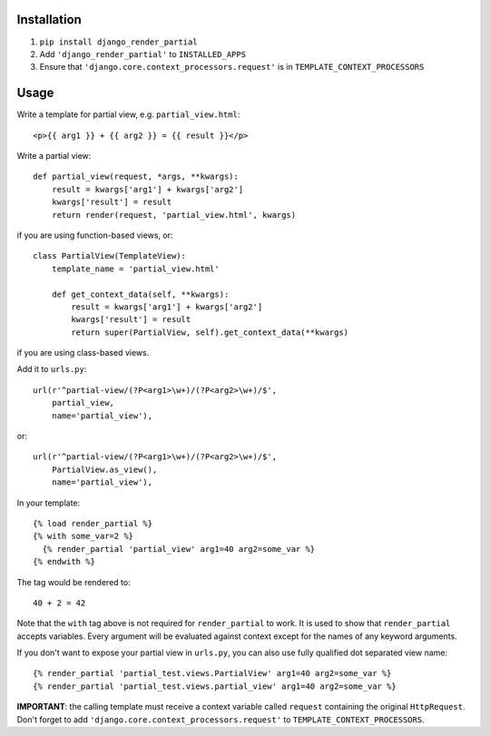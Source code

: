 Installation============1. ``pip install django_render_partial``2. Add ``'django_render_partial'`` to ``INSTALLED_APPS``3. Ensure that ``'django.core.context_processors.request'`` is in   ``TEMPLATE_CONTEXT_PROCESSORS``Usage=====Write a template for partial view, e.g. ``partial_view.html``::    <p>{{ arg1 }} + {{ arg2 }} = {{ result }}</p>Write a partial view::    def partial_view(request, *args, **kwargs):        result = kwargs['arg1'] + kwargs['arg2']        kwargs['result'] = result        return render(request, 'partial_view.html', kwargs)if you are using function-based views, or::    class PartialView(TemplateView):        template_name = 'partial_view.html'        def get_context_data(self, **kwargs):            result = kwargs['arg1'] + kwargs['arg2']            kwargs['result'] = result            return super(PartialView, self).get_context_data(**kwargs)if you are using class-based views.Add it to ``urls.py``::    url(r'^partial-view/(?P<arg1>\w+)/(?P<arg2>\w+)/$',        partial_view,        name='partial_view'),or::    url(r'^partial-view/(?P<arg1>\w+)/(?P<arg2>\w+)/$',        PartialView.as_view(),        name='partial_view'),In your template::    {% load render_partial %}    {% with some_var=2 %}      {% render_partial 'partial_view' arg1=40 arg2=some_var %}    {% endwith %}The tag would be rendered to::    40 + 2 = 42Note that the ``with`` tag above is not required for ``render_partial``to work. It is used to show that ``render_partial`` accepts variables.Every argument will be evaluated against context except for the names ofany keyword arguments.If you don't want to expose your partial view in ``urls.py``, you canalso use fully qualified dot separated view name::  {% render_partial 'partial_test.views.PartialView' arg1=40 arg2=some_var %}  {% render_partial 'partial_test.views.partial_view' arg1=40 arg2=some_var %}**IMPORTANT**: the calling template must receive a context variable called``request`` containing the original ``HttpRequest``. Don't forget to add``'django.core.context_processors.request'`` to``TEMPLATE_CONTEXT_PROCESSORS``.